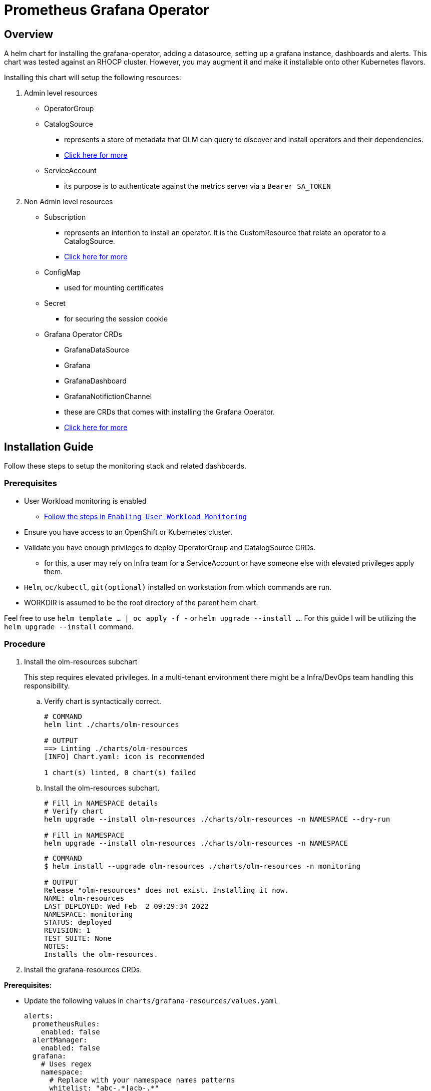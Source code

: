 = Prometheus Grafana Operator

== Overview

A helm chart for installing the grafana-operator, adding a datasource, setting up a grafana instance, dashboards and alerts. This chart was tested against an RHOCP cluster. However, you may augment it and make it installable onto other Kubernetes flavors.

Installing this chart will setup the following resources:

. Admin level resources
* OperatorGroup
* CatalogSource
** represents a store of metadata that OLM can query to discover and install operators and their dependencies.
** https://olm.operatorframework.io/docs/concepts/crds/catalogsource/[Click here for more]
* ServiceAccount
** its purpose is to authenticate against the metrics server  via a `Bearer SA_TOKEN`

. Non Admin level resources
* Subscription
** represents an intention to install an operator. It is the CustomResource that relate an operator to a CatalogSource.
** https://olm.operatorframework.io/docs/concepts/crds/subscription/[Click here for more]
* ConfigMap
** used for mounting certificates
* Secret
** for securing the session cookie
* Grafana Operator CRDs
** GrafanaDataSource
** Grafana
** GrafanaDashboard
** GrafanaNotifictionChannel
** these are CRDs that comes with installing the Grafana Operator.
** https://github.com/grafana-operator/grafana-operator[Click here for more]

== Installation Guide

Follow these steps to setup the monitoring stack and related dashboards.

=== Prerequisites

* User Workload monitoring is enabled
** https://docs.openshift.com/container-platform/4.9/monitoring/enabling-monitoring-for-user-defined-projects.html[Follow the steps in `Enabling User Workload Monitoring`]
* Ensure you have access to an OpenShift or Kubernetes cluster.
* Validate you have enough privileges to deploy OperatorGroup and CatalogSource CRDs.
** for this, a user may rely on Infra team for a ServiceAccount or have someone else with elevated privileges apply them.
* `Helm`, `oc/kubectl`, `git(optional)` installed on workstation from which commands are run.
* WORKDIR is assumed to be the root directory of the parent helm chart.

Feel free to use `helm template ... | oc apply -f -` or `helm upgrade --install ...`. For this guide I will be utilizing the `helm upgrade --install` command.

=== Procedure

. Install the olm-resources subchart
+
This step requires elevated privileges. In a multi-tenant environment there might be a Infra/DevOps team handling this responsibility.

.. Verify chart is syntactically correct.
+
[source,bash]
----
# COMMAND
helm lint ./charts/olm-resources

# OUTPUT
==> Linting ./charts/olm-resources
[INFO] Chart.yaml: icon is recommended

1 chart(s) linted, 0 chart(s) failed
----
+
.. Install the olm-resources subchart.
+
[source,bash]
----
# Fill in NAMESPACE details
# Verify chart
helm upgrade --install olm-resources ./charts/olm-resources -n NAMESPACE --dry-run

# Fill in NAMESPACE
helm upgrade --install olm-resources ./charts/olm-resources -n NAMESPACE
----
+
[source,bash]
----
# COMMAND
$ helm install --upgrade olm-resources ./charts/olm-resources -n monitoring

# OUTPUT
Release "olm-resources" does not exist. Installing it now.
NAME: olm-resources
LAST DEPLOYED: Wed Feb  2 09:29:34 2022
NAMESPACE: monitoring
STATUS: deployed
REVISION: 1
TEST SUITE: None
NOTES:
Installs the olm-resources.
----

. Install the grafana-resources CRDs.

*Prerequisites:*

* Update the following values in `charts/grafana-resources/values.yaml`
+
[source,yaml]
----
alerts:
  prometheusRules:
    enabled: false
  alertManager:
    enabled: false
  grafana:
    # Uses regex
    namespace:
      # Replace with your namespace names patterns
      whitelist: "abc-.*|acb-.*"
      blacklist: ".*-bld"
    pod:
      # Replace with your pod names patterns
      whitelist: "web.*|.*service.*"
      blacklist: ".*-build"   
----

.. Verify chart is syntactically correct.
+
[source,bash]
----
# COMMAND
helm lint ./charts/grafana-resources

# OUTPUT
==> Linting grafana-resources
[INFO] Chart.yaml: icon is recommended

1 chart(s) linted, 0 chart(s) failed
----
+
.. Install the grafana-resources.
+
The serice account(grafana-thanos) with *cluster-monitoring-view* role will be provided by infra/DevOps team; seek their assistance before proceeding.
+
[source,bash]
----
# Fill in SERVICE_ACCOUNT_NAME, NAMESPACE
# olm-resources subchart configures a ServiceAccount: grafana-serviceaccount or grafana-thanos

# Verify chart is installable
helm upgrade --install grafana-resources ./charts/grafana-resources --set grafanaDataSource.auth.bearerToken="$(oc sa get-token SERVICE_ACCOUNT_NAME -n NAMESPACE)" --set grafanaInstance.serverRootUrl="$(oc get route ROUTE_NAME -o jsonpath={.spec.host} -n NAMESPACE)" -n NAMESPACE --dry-run

# Install the chart
helm upgrade --install grafana-resources ./charts/grafana-resources --set grafanaDataSource.auth.bearerToken="$(oc sa get-token SERVICE_ACCOUNT_NAME -n NAMESPACE)" --set grafanaInstance.serverRootUrl="$(oc get route ROUTE_NAME -o jsonpath={.spec.host} -n NAMESPACE)" -n NAMESPACE
----
+
[source,bash]
----
# COMMAND
$ helm upgrade --install grafana-resources ./charts/grafana-resources --set grafanaDataSource.auth.bearerToken="$(oc sa get-token grafana-thanos -n acb-monitoring)" --set grafanaInstance.serverRootUrl="$(oc get route grafana-route -o jsonpath={.spec.host} -n abc-monitoring)" -n abc-monitoring

# OUTPUT
elease "grafana-resources" has been upgraded. Happy Helming!
NAME: grafana-resources
LAST DEPLOYED: Thu Feb 17 17:39:58 2022
NAMESPACE: abc-monitoring
STATUS: deployed
REVISION: 55
TEST SUITE: None
NOTES:
Installs Grafana resources.

This include the following:
  - Grafana
  - GrafanaDataSource
  - GrafanaDashboard
  - GrafanaNotificationChannel
  - PrometheusRule: Set alerts.prometheusRules.enabled to true for installation.
  - AlertManager: Set alerts.alertManager.enabled to true for installation.
    Configuration: Incomplete, provide missing configs.
----
+
If you get a *"grafana-route" not found* error, just reapply the chart, it will find the route the second time.


=== Installation Verification

Post installation of the charts above steps, you should see the following resources:

* Pods running in the monitoring namespace
+
[source,bash]
----
# Fill in NAMESPACE
oc get pods -n NAMESPACE

# OUTPUT
NAME                                                   READY   STATUS    RESTARTS   AGE
grafana-deployment-59c7bf4d7f-stzd5                    2/2     Running   0          7d23h
grafana-operator-controller-manager-676bbd6cf9-jqg44   2/2     Running   0          26d
----

* Service Instances
+
[source,bash]
----
# Fill in NAMESPACE
oc get service -n NAMESPACE

# OUTPUT
NAME                                                  TYPE        CLUSTER-IP      EXTERNAL-IP   PORT(S)             AGE
grafana-operator-controller-manager-metrics-service   ClusterIP   xxx.xxx.xxx.xxx    <none>        8443/TCP            26d
grafana-service                                       ClusterIP   xxx.xxx.xxx.xxx   <none>        3000/TCP,9091/TCP   7d23h
----

* A route instance
+
[source,bash]
----
# Fill in NAMESPACE
oc get route -n NAMESPACE

# OUTPUT
NAME            HOST/PORT                                                               PATH   SERVICES          PORT            TERMINATION   WILDCARD
grafana-route   grafana-route-NAMESPACE.apps.MY-DOMAIN.com   /      grafana-service   grafana-proxy   reencrypt     None
----

Test accessing the grafana web ui 

* Grab the route host
+
[source,bash]
----
# Fill in NAMESPACE
oc get route grafana-route -o jsonpath={.spec.host} -n NAMESPACE

# OUTPUT
grafana-route-NAMESPACE.apps.MY-DOMAIN.com
----

* Open a browser and goto the url captured in above step
** Sign in with your OpenShift credentials.

